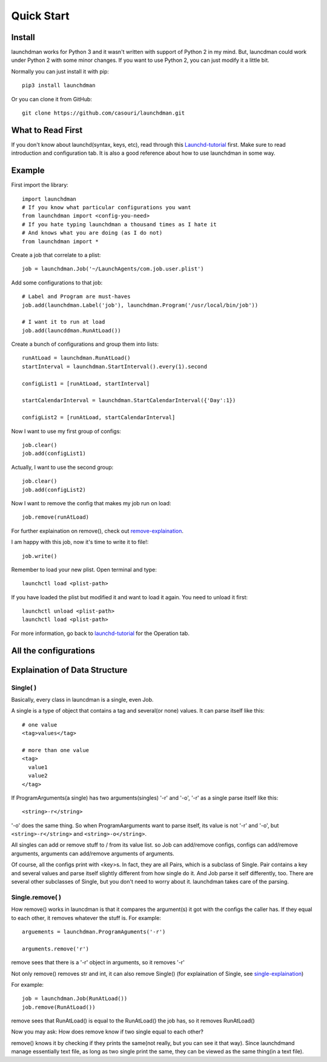 Quick Start
===========

Install
-------
launchdman works for Python 3 and it wasn't written with support of Python 2 in my mind.
But, launcdman could work under Python 2 with some minor changes. If you want to use Python 2, you can just modify it a little bit.

Normally you can just install it with pip::

  pip3 install launchdman

Or you can clone it from GitHub::

  git clone https://github.com/casouri/launchdman.git


What to Read First
------------------

If you don't know about launchd(syntax, keys, etc), read through this Launchd-tutorial_ first.
Make sure to read introduction and configuration tab. It is also a good reference about how to use launchdman in some way.

Example
-------

First import the library::

  import launchdman
  # If you know what particular configurations you want
  from launchdman import <config-you-need>
  # If you hate typing launchdman a thousand times as I hate it
  # And knows what you are doing (as I do not)
  from launchdman import *


Create a job that correlate to a plist::

  job = launchdman.Job('~/LaunchAgents/com.job.user.plist')

Add some configurations to that job::

  # Label and Program are must-haves
  job.add(launchdman.Label('job'), launchdman.Program('/usr/local/bin/job'))

  # I want it to run at load
  job.add(launcddman.RunAtLoad())

Create a bunch of configurations and group them into lists::

  runAtLoad = launchdman.RunAtLoad()
  startInterval = launchdman.StartInterval().every(1).second

  configList1 = [runAtLoad, startInterval]

  startCalendarInterval = launchdman.StartCalendarInterval({'Day':1})

  configList2 = [runAtLoad, startCalendarInterval]

Now I want to use my first group of configs::

  job.clear()
  job.add(configList1)

Actually, I want to use the second group::

  job.clear()
  job.add(configList2)

Now I want to remove the config that makes my job run on load::

  job.remove(runAtLoad)

For further explaination on remove(), check out remove-explaination_.

I am happy with this job, now it's time to write it to file!::

  job.write()

Remember to load your new plist. Open terminal and type::

  launchctl load <plist-path>

If you have loaded the plist but modified it and want to load it again. You need to unload it first::

  launchctl unload <plist-path>
  launchctl load <plist-path>

For more information, go back to launchd-tutorial_ for the Operation tab.


All the configurations
----------------------



Explaination of Data Structure
------------------------------


Single( )
`````````

.. _single-explaination:

Basically, every class in launcdman is a single, even Job.

A single is a type of object that contains a tag and several(or none) values.
It can parse itself like this::

  # one value
  <tag>values</tag>

  # more than one value
  <tag>
    value1
    value2
  </tag>

If ProgramArguments(a single) has two arguments(singles) '-r' and '-o', '-r' as a single parse itself like this::

  <string>-r</string>

'-o' does the same thing. So when ProgramAarguments want to parse itself, its value is not '-r' and '-o', but ``<string>-r</string>`` and ``<string>-o</string>``.

All singles can add or remove stuff to / from its value list. so Job can add/remove configs, configs can add/remove arguments, arguments can add/remove arguments of arguments.

Of course, all the configs print with <key>s. In fact, they are all Pairs, which is a subclass of Single. Pair contains a key and several values and parse itself slightly different from how single do it. And Job parse it self differently, too.
There are several other subclasses of Single, but you don't need to worry about it. launchdman takes care of the parsing.


Single.remove( )
````````````````

.. _remove-explaination:

How remove() works in launcdman is that it compares the argument(s) it got with the configs the caller has. If they equal to each other, it removes whatever the stuff is.
For example::

  arguements = launchdman.ProgramAguments('-r')

  arguments.remove('r')

remove sees that there is a '-r' object in arguments, so it removes '-r'

Not only remove() removes str and int, it can also remove Single() (for explaination of Single, see single-explaination_)

For example::

  job = launchdman.Job(RunAtLoad())
  job.remove(RunAtLoad())

remove sees that RunAtLoad() is equal to the RunAtLoad() the job has, so it removes RunAtLoad()

Now you may ask: How does remove know if two single equal to each other?

remove() knows it by checking if they prints the same(not really, but you can see it that way).
Since launchdmand manage essentially text file, as long as two single print the same, they can be viewed as the same thing(in a text file).


.. _Launchd-tutorial: http://www.launchd.info

